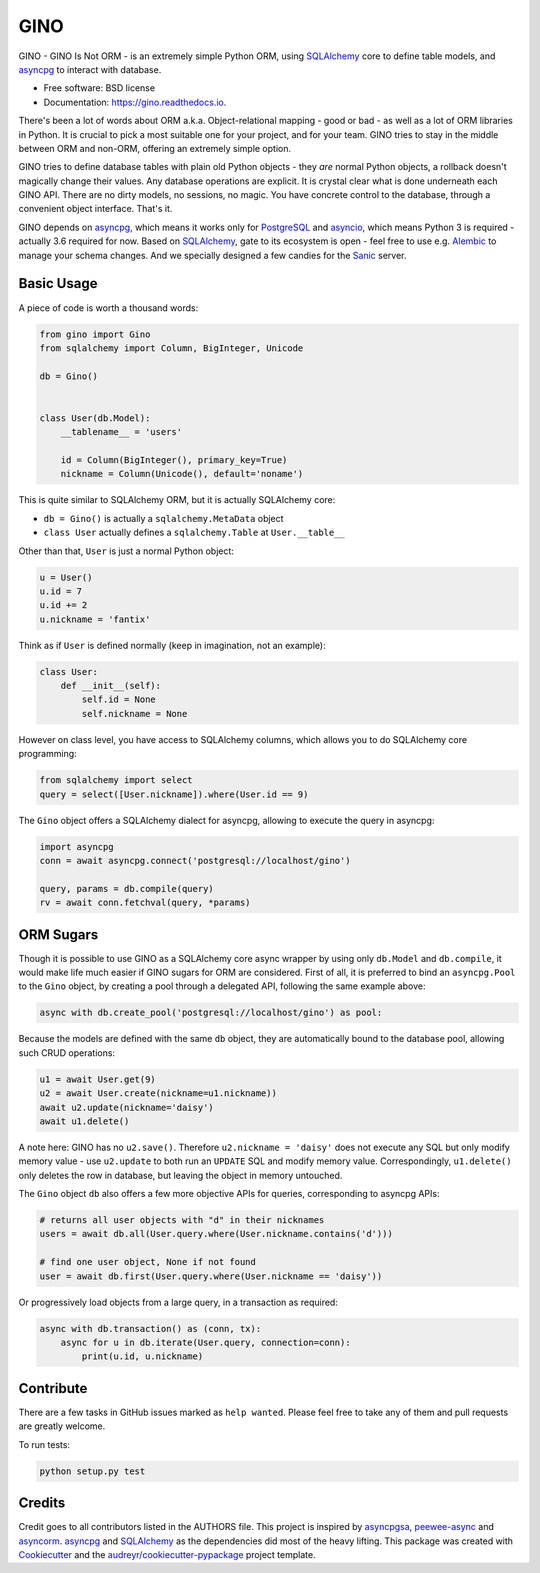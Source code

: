 ====
GINO
====


.. image:: https://img.shields.io/pypi/v/gino.svg
        :target: https://pypi.python.org/pypi/gino

.. image:: https://img.shields.io/travis/fantix/gino.svg
        :target: https://travis-ci.org/fantix/gino

.. image:: https://readthedocs.org/projects/ginorm/badge/?version=latest
        :target: https://ginorm.readthedocs.io/en/latest/?badge=latest
        :alt: Documentation Status

.. image:: https://pyup.io/repos/github/fantix/gino/shield.svg
     :target: https://pyup.io/repos/github/fantix/gino/
     :alt: Updates


GINO - GINO Is Not ORM - is an extremely simple Python ORM, using SQLAlchemy_
core to define table models, and asyncpg_ to interact with database.


* Free software: BSD license
* Documentation: https://gino.readthedocs.io.

There's been a lot of words about ORM a.k.a. Object-relational mapping - good
or bad - as well as a lot of ORM libraries in Python. It is crucial to pick a
most suitable one for your project, and for your team. GINO tries to stay in
the middle between ORM and non-ORM, offering an extremely simple option.

GINO tries to define database tables with plain old Python objects - they *are*
normal Python objects, a rollback doesn't magically change their values. Any
database operations are explicit. It is crystal clear what is done underneath
each GINO API. There are no dirty models, no sessions, no magic. You have
concrete control to the database, through a convenient object interface. That's
it.

GINO depends on asyncpg_, which means it works only for PostgreSQL_ and
asyncio_, which means Python 3 is required - actually 3.6 required for now.
Based on SQLAlchemy_, gate to its ecosystem is open - feel free to use e.g.
Alembic_ to manage your schema changes. And we specially designed a few candies
for the Sanic_ server.

Basic Usage
-----------

A piece of code is worth a thousand words:


.. code-block:: python

   from gino import Gino
   from sqlalchemy import Column, BigInteger, Unicode

   db = Gino()


   class User(db.Model):
       __tablename__ = 'users'

       id = Column(BigInteger(), primary_key=True)
       nickname = Column(Unicode(), default='noname')


This is quite similar to SQLAlchemy ORM, but it is actually SQLAlchemy core:

* ``db = Gino()`` is actually a ``sqlalchemy.MetaData`` object
* ``class User`` actually defines a ``sqlalchemy.Table`` at ``User.__table__``

Other than that, ``User`` is just a normal Python object:


.. code-block:: python

   u = User()
   u.id = 7
   u.id += 2
   u.nickname = 'fantix'


Think as if ``User`` is defined normally (keep in imagination, not an example):


.. code-block:: python

   class User:
       def __init__(self):
           self.id = None
           self.nickname = None


However on class level, you have access to SQLAlchemy columns, which allows you
to do SQLAlchemy core programming:


.. code-block:: python

   from sqlalchemy import select
   query = select([User.nickname]).where(User.id == 9)


The ``Gino`` object offers a SQLAlchemy dialect for asyncpg, allowing to
execute the query in asyncpg:


.. code-block:: python

   import asyncpg
   conn = await asyncpg.connect('postgresql://localhost/gino')

   query, params = db.compile(query)
   rv = await conn.fetchval(query, *params)


ORM Sugars
----------

Though it is possible to use GINO as a SQLAlchemy core async wrapper by using
only ``db.Model`` and ``db.compile``, it would make life much easier if GINO
sugars for ORM are considered. First of all, it is preferred to bind an
``asyncpg.Pool`` to the ``Gino`` object, by creating a pool through a delegated
API, following the same example above:

.. code-block:: python

   async with db.create_pool('postgresql://localhost/gino') as pool:


Because the models are defined with the same ``db`` object, they are
automatically bound to the database pool, allowing such CRUD operations:

.. code-block:: python

   u1 = await User.get(9)
   u2 = await User.create(nickname=u1.nickname))
   await u2.update(nickname='daisy')
   await u1.delete()


A note here: GINO has no ``u2.save()``. Therefore ``u2.nickname = 'daisy'``
does not execute any SQL but only modify memory value - use ``u2.update`` to
both run an ``UPDATE`` SQL and modify memory value. Correspondingly,
``u1.delete()`` only deletes the row in database, but leaving the object in
memory untouched.

The ``Gino`` object ``db`` also offers a few more objective APIs for queries,
corresponding to asyncpg APIs:

.. code-block:: python

   # returns all user objects with "d" in their nicknames
   users = await db.all(User.query.where(User.nickname.contains('d')))

   # find one user object, None if not found
   user = await db.first(User.query.where(User.nickname == 'daisy'))


Or progressively load objects from a large query, in a transaction as required:

.. code-block:: python

   async with db.transaction() as (conn, tx):
       async for u in db.iterate(User.query, connection=conn):
           print(u.id, u.nickname)


Contribute
----------

There are a few tasks in GitHub issues marked as ``help wanted``. Please feel
free to take any of them and pull requests are greatly welcome.

To run tests:

.. code-block:: shell

   python setup.py test


Credits
---------

Credit goes to all contributors listed in the AUTHORS file. This project is
inspired by asyncpgsa_, peewee-async_ and asyncorm_. asyncpg_ and SQLAlchemy_
as the dependencies did most of the heavy lifting. This package was created
with Cookiecutter_ and the `audreyr/cookiecutter-pypackage`_ project template.

.. _Cookiecutter: https://github.com/audreyr/cookiecutter
.. _`audreyr/cookiecutter-pypackage`: https://github.com/audreyr/cookiecutter-pypackage
.. _SQLAlchemy: https://www.sqlalchemy.org/
.. _asyncpg: https://github.com/MagicStack/asyncpg
.. _PostgreSQL: https://www.postgresql.org/
.. _asyncio: https://docs.python.org/3/library/asyncio.html
.. _Alembic: https://bitbucket.org/zzzeek/alembic
.. _Sanic: https://github.com/channelcat/sanic
.. _asyncpgsa: https://github.com/CanopyTax/asyncpgsa
.. _peewee-async: https://github.com/05bit/peewee-async
.. _asyncorm: https://github.com/monobot/asyncorm
